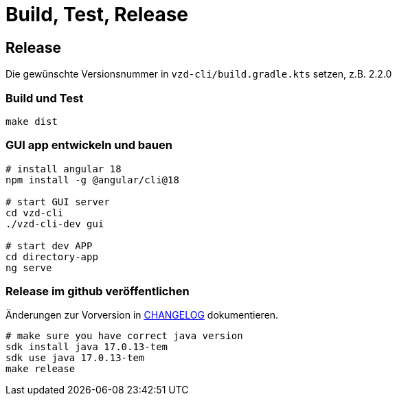 = Build, Test, Release

== Release

Die gewünschte Versionsnummer in `vzd-cli/build.gradle.kts` setzen, z.B. 2.2.0

=== Build und Test
[source,bash]
----
make dist
----

=== GUI app entwickeln und bauen

[source,bash]
----
# install angular 18
npm install -g @angular/cli@18

# start GUI server
cd vzd-cli
./vzd-cli-dev gui

# start dev APP
cd directory-app
ng serve
----

=== Release im github veröffentlichen 

Änderungen zur Vorversion in link:CHANGELOG.adoc[CHANGELOG] dokumentieren.

[source,bash]
----
# make sure you have correct java version
sdk install java 17.0.13-tem
sdk use java 17.0.13-tem
make release
----

